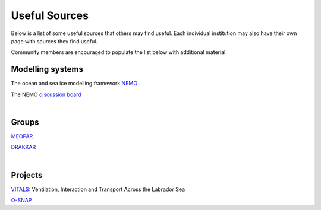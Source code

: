 Useful Sources
==============

Below is a list of some useful sources that others may find useful. Each individual institution may also have their own page with sources they find useful.

Community members are encouraged to populate the list below with additional material.

Modelling systems
-----------------
The ocean and sea ice modelling framework `NEMO <https://www.nemo-ocean.eu/>`_

The NEMO `discussion board <https://nemo-ocean.discourse.group/>`_
 
|
Groups
------

`MEOPAR <https://meopar.ca/>`_

`DRAKKAR <https://www.drakkar-ocean.eu/>`_

|
Projects
--------
`VITALS <http://knossos.eas.ualberta.ca/vitals/>`_: Ventilation, Interaction and Transport Across the Labrador Sea

`O-SNAP <https://www.o-snap.org/>`_





